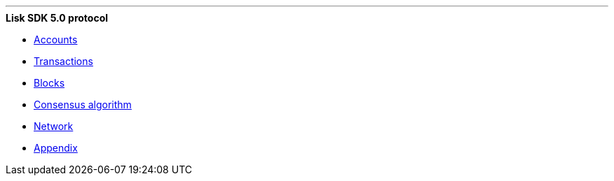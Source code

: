
'''

.*Lisk SDK 5.0 protocol*
* xref:accounts.adoc[Accounts]
* xref:transactions.adoc[Transactions]
* xref:blocks.adoc[Blocks]
* xref:consensus-algorithm.adoc[Consensus algorithm]
* xref:network.adoc[Network]
* xref:appendix.adoc[Appendix]

